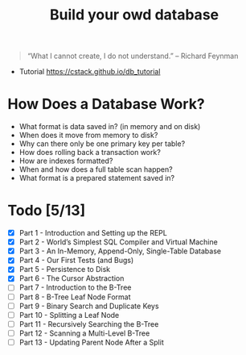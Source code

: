 #+TITLE: Build your owd database

#+begin_quote
 “What I cannot create, I do not understand.” – Richard Feynman
#+end_quote

+ Tutorial https://cstack.github.io/db_tutorial

* How Does a Database Work?
- What format is data saved in? (in memory and on disk)
- When does it move from memory to disk?
- Why can there only be one primary key per table?
- How does rolling back a transaction work?
- How are indexes formatted?
- When and how does a full table scan happen?
- What format is a prepared statement saved in?

* Todo [5/13]
- [X] Part 1 - Introduction and Setting up the REPL
- [X] Part 2 - World’s Simplest SQL Compiler and Virtual Machine
- [X] Part 3 - An In-Memory, Append-Only, Single-Table Database
- [X] Part 4 - Our First Tests (and Bugs)
- [X] Part 5 - Persistence to Disk
- [X] Part 6 - The Cursor Abstraction
- [ ] Part 7 - Introduction to the B-Tree
- [ ] Part 8 - B-Tree Leaf Node Format
- [ ] Part 9 - Binary Search and Duplicate Keys
- [ ] Part 10 - Splitting a Leaf Node
- [ ] Part 11 - Recursively Searching the B-Tree
- [ ] Part 12 - Scanning a Multi-Level B-Tree
- [ ] Part 13 - Updating Parent Node After a Split
